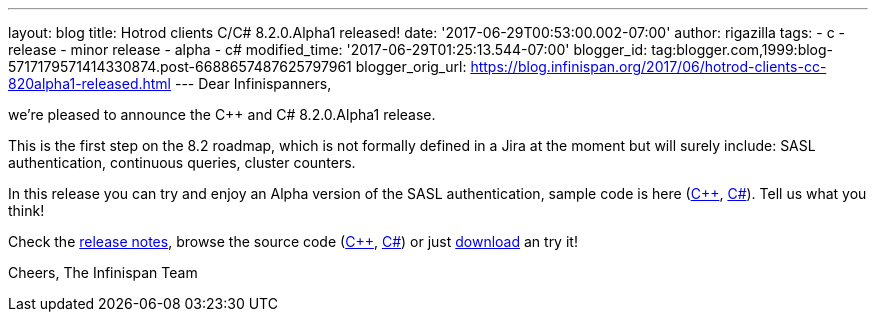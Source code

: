 ---
layout: blog
title: Hotrod clients C++/C# 8.2.0.Alpha1 released!
date: '2017-06-29T00:53:00.002-07:00'
author: rigazilla
tags:
- c++
- release
- minor release
- alpha
- c#
modified_time: '2017-06-29T01:25:13.544-07:00'
blogger_id: tag:blogger.com,1999:blog-5717179571414330874.post-6688657487625797961
blogger_orig_url: https://blog.infinispan.org/2017/06/hotrod-clients-cc-820alpha1-released.html
---
Dear Infinispanners,

we're pleased to announce the C++ and C# 8.2.0.Alpha1 release.

This is the first step on the 8.2 roadmap, which is not formally defined
in a Jira at the moment but will surely include: SASL authentication,
continuous queries, cluster counters.

In this release you can try and enjoy an Alpha version of the SASL
authentication, sample code is here
(https://github.com/infinispan/cpp-client/blob/8.2.0.Alpha1/test/SimpleSasl.cpp[C++],
https://github.com/infinispan/dotnet-client/blob/8.2.0.Alpha1/src/test/cs/Infinispan/HotRod/AuthenticationTest.cs[C#]).
Tell us what you think!

Check the
https://issues.jboss.org/secure/ReleaseNote.jspa?projectId=12314125&version=12333561[release
notes], browse the source code
(https://github.com/infinispan/cpp-client/tree/8.2.0.Alpha1[C++],
https://github.com/infinispan/dotnet-client/tree/8.2.0.Alpha1[C#]) or
just http://infinispan.org/hotrod-clients/[download] an try it!

Cheers,
The Infinispan Team
